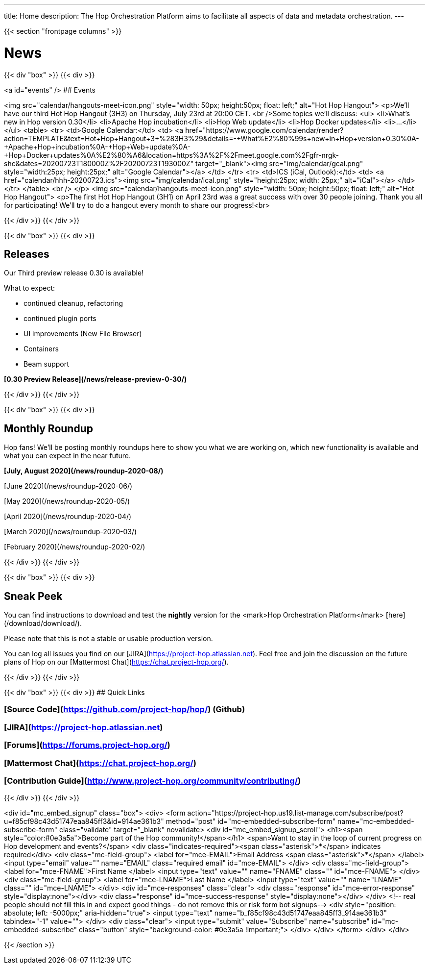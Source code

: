 ---
title: Home
description: The Hop Orchestration Platform aims to facilitate all aspects of data and metadata orchestration.
---

{{< section "frontpage columns" >}}

# News
{{< div "box" >}}
{{< div >}}

<a id="events" />
## Events


<img src="calendar/hangouts-meet-icon.png" style="width: 50px; height:50px; float: left;" alt="Hot Hop Hangout">
<p>We'll have our third Hot Hop Hangout (3H3) on Thursday, July 23rd at 20:00 CET.
<br />Some topics we'll discuss:
    <ul>
<li>What's new in Hop version 0.30</li>
<li>Apache Hop incubation</li>
<li>Hop Web update</li>
<li>Hop Docker updates</li>
<li>...</li>
    </ul>
    <table>
    <tr>
    <td>Google Calendar:</td>
    <td>
    <a href="https://www.google.com/calendar/render?action=TEMPLATE&text=Hot+Hop+Hangout+3+%283H3%29&details=-+What%E2%80%99s+new+in+Hop+version+0.30%0A-+Apache+Hop+incubation%0A-+Hop+Web+update%0A-+Hop+Docker+updates%0A%E2%80%A6&location=https%3A%2F%2Fmeet.google.com%2Fgfr-nrgk-shc&dates=20200723T180000Z%2F20200723T193000Z" target="_blank"><img src="img/calendar/gcal.png" style="width:25px; height:25px;" alt="Google Calendar"></a>
    </td>
    </tr>
      <tr> <td>ICS (iCal, Outlook):</td> <td> <a href="calendar/hhh-20200723.ics"><img src="img/calendar/ical.png" style="height:25px; width: 25px;" alt="iCal"></a> </td> </tr>
    </table>
<br />
</p>
<img src="calendar/hangouts-meet-icon.png" style="width: 50px; height:50px; float: left;" alt="Hot Hop Hangout">
<p>The first Hot Hop Hangout (3H1) on April 23rd was a great success with over 30 people joining.  Thank you all for participating!  We'll try to do a hangout every month to share our progress!<br>



{{< /div >}}
{{< /div >}}

{{< div "box" >}}
{{< div >}}

## Releases

Our Third preview release 0.30 is available!

What to expect:

* continued cleanup, refactoring
* continued plugin ports
* UI improvements (New File Browser)
* Containers
* Beam support


**[0.30 Preview Release](/news/release-preview-0-30/)**

{{< /div >}}
{{< /div >}}

{{< div "box" >}}
{{< div >}}

## Monthly Roundup

Hop fans! We'll be posting monthly roundups here to show you what we are working on, which new functionality is available and what you can expect in the near future.

**[July, August 2020](/news/roundup-2020-08/)**

[June 2020](/news/roundup-2020-06/)

[May 2020](/news/roundup-2020-05/)

[April 2020](/news/roundup-2020-04/)

[March 2020](/news/roundup-2020-03/)

[February 2020](/news/roundup-2020-02/)

{{< /div >}}
{{< /div >}}

{{< div "box" >}}
{{< div >}}

## Sneak Peek

You can find instructions to download and test the **nightly** version for the <mark>Hop Orchestration Platform</mark> [here](/download/download/).

Please note that this is not a stable or usable production version.

You can log all issues you find on our [JIRA](https://project-hop.atlassian.net). Feel free and join the discussion on the future plans of Hop on our [Mattermost Chat](https://chat.project-hop.org/).

{{< /div >}}
{{< /div >}}


{{< div "box" >}}
{{< div >}}
## Quick Links

### [Source Code](https://github.com/project-hop/hop/) (Github)
### [JIRA](https://project-hop.atlassian.net)
### [Forums](https://forums.project-hop.org/)
### [Mattermost Chat](https://chat.project-hop.org/)
### [Contribution Guide](http://www.project-hop.org/community/contributing/)

{{< /div >}}
{{< /div >}}

<div id="mc_embed_signup" class="box">
  <div>
    <form action="https://project-hop.us19.list-manage.com/subscribe/post?u=f85cf98c43d51747eaa845ff3&amp;id=914ae361b3" method="post" id="mc-embedded-subscribe-form" name="mc-embedded-subscribe-form" class="validate" target="_blank" novalidate>
        <div id="mc_embed_signup_scroll">
            <h1><span style="color:#0e3a5a">Become part of the Hop community!</span></h1>
            <span>Want to stay in the loop of current progress on Hop development and events?</span>
            <div class="indicates-required"><span class="asterisk">*</span> indicates required</div>
            <div class="mc-field-group">
                <label for="mce-EMAIL">Email Address <span class="asterisk">*</span>
                </label>
                <input type="email" value="" name="EMAIL" class="required email" id="mce-EMAIL">
            </div>
            <div class="mc-field-group">
                <label for="mce-FNAME">First Name </label>
                <input type="text" value="" name="FNAME" class="" id="mce-FNAME">
            </div>
            <div class="mc-field-group">
                <label for="mce-LNAME">Last Name </label>
                <input type="text" value="" name="LNAME" class="" id="mce-LNAME">
            </div>
            <div id="mce-responses" class="clear">
                <div class="response" id="mce-error-response" style="display:none"></div>
                <div class="response" id="mce-success-response" style="display:none"></div>
            </div>
            <!-- real people should not fill this in and expect good things - do not remove this or risk form bot signups-->
            <div style="position: absolute; left: -5000px;" aria-hidden="true">
                <input type="text" name="b_f85cf98c43d51747eaa845ff3_914ae361b3" tabindex="-1" value="">
            </div>
            <div class="clear">
                <input type="submit" value="Subscribe" name="subscribe" id="mc-embedded-subscribe" class="button" style="background-color: #0e3a5a !important;">
            </div>
        </div>
    </form>
    </div>
</div>


{{< /section >}}
